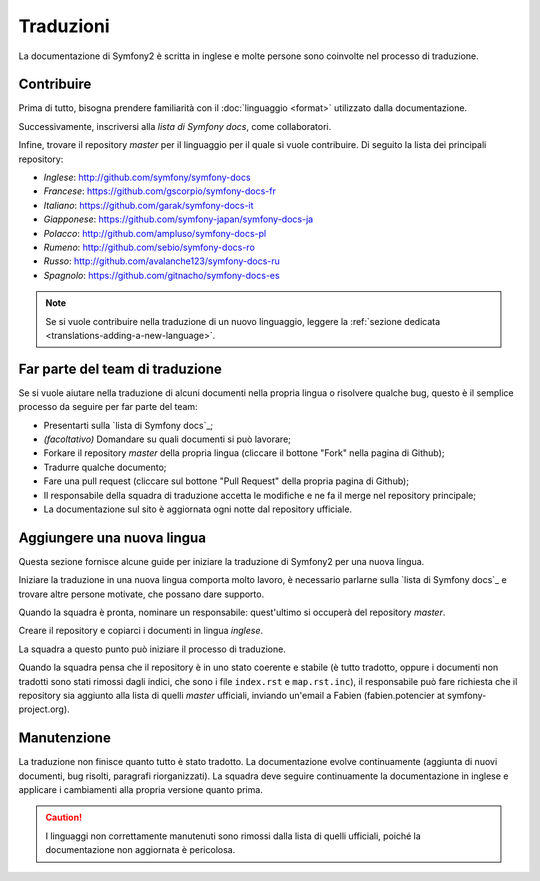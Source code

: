 Traduzioni
==========

La documentazione di Symfony2 è scritta in inglese e molte persone sono coinvolte
nel processo di traduzione.

Contribuire
-----------

Prima di tutto, bisogna prendere familiarità con il :doc:`linguaggio <format>`
utilizzato dalla documentazione.

Successivamente, inscriversi alla `lista di Symfony docs`, come
collaboratori.

Infine, trovare il repository *master* per il linguaggio per il quale si vuole contribuire.
Di seguito la lista dei principali repository:

* *Inglese*:    http://github.com/symfony/symfony-docs
* *Francese*:   https://github.com/gscorpio/symfony-docs-fr
* *Italiano*:   https://github.com/garak/symfony-docs-it
* *Giapponese*: https://github.com/symfony-japan/symfony-docs-ja
* *Polacco*:    http://github.com/ampluso/symfony-docs-pl
* *Rumeno*:     http://github.com/sebio/symfony-docs-ro
* *Russo*:      http://github.com/avalanche123/symfony-docs-ru
* *Spagnolo*:   https://github.com/gitnacho/symfony-docs-es

.. note::

   Se si vuole contribuire nella traduzione di un nuovo linguaggio, leggere la
   :ref:`sezione dedicata <translations-adding-a-new-language>`.

Far parte del team di traduzione
--------------------------------

Se si vuole aiutare nella traduzione di alcuni documenti nella propria lingua o risolvere
qualche bug, questo è il semplice processo da seguire per far parte del team: 

* Presentarti sulla `lista di Symfony docs`_;
* *(facoltativo)* Domandare su quali documenti si può lavorare;
* Forkare il repository *master* della propria lingua (cliccare  il bottone "Fork" nella
  pagina di Github);
* Tradurre qualche documento;
* Fare una pull request (cliccare sul bottone "Pull Request" della propria pagina
  di Github);
* Il responsabile della squadra di traduzione accetta le modifiche e ne fa il merge nel
  repository principale;
* La documentazione sul sito è aggiornata ogni notte dal repository
  ufficiale.

.. _translations-adding-a-new-language:

Aggiungere una nuova lingua
---------------------------

Questa sezione fornisce alcune guide per iniziare la traduzione di Symfony2 per una
nuova lingua.

Iniziare la traduzione in una nuova lingua comporta molto lavoro, è necessario parlarne
sulla `lista di Symfony docs`_ e trovare altre persone motivate, che possano dare supporto.

Quando la squadra è pronta, nominare un responsabile: quest'ultimo si occuperà del
repository *master*.

Creare il repository e copiarci i documenti in lingua *inglese*.

La squadra a questo punto può iniziare il processo di traduzione.

Quando la squadra pensa che il repository è in uno stato coerente e stabile (è
tutto tradotto, oppure i documenti non tradotti sono stati rimossi dagli indici, che sono
i file ``index.rst`` e ``map.rst.inc``), il responsabile può fare richiesta che il
repository sia aggiunto alla lista di quelli *master* ufficiali, inviando
un'email a Fabien (fabien.potencier at symfony-project.org).

Manutenzione
------------

La traduzione non finisce quanto tutto è stato tradotto. La documentazione
evolve continuamente (aggiunta di nuovi documenti, bug risolti, paragrafi riorganizzati).
La squadra deve seguire continuamente la documentazione in inglese e
applicare i cambiamenti alla propria versione quanto prima.

.. caution::

    I linguaggi non correttamente manutenuti sono rimossi dalla lista di quelli 
    ufficiali, poiché la documentazione non aggiornata è pericolosa.

.. _Symfony docs mailing-list: http://groups.google.com/group/symfony-docs
